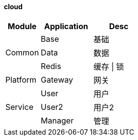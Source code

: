 ==== cloud


[cols="2,3,3"]
|===
^| Module ^| Application ^| Desc

.3+^.^| Common
^| Base
| 基础

^| Data
| 数据

^| Redis
| 缓存 \| 锁

.1+^.^| Platform
^| Gateway
| 网关

.3+^.^| Service
^| User
| 用户

^| User2
| 用户2

^| Manager
| 管理

|===

